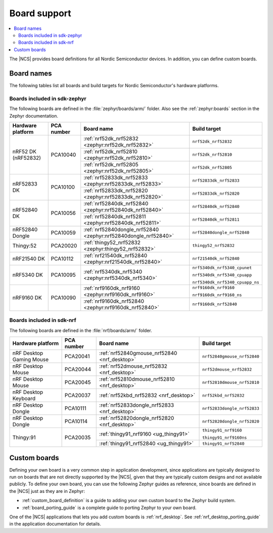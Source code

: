 .. _app_boards:

Board support
#############

.. contents::
   :local:
   :depth: 2

The |NCS| provides board definitions for all Nordic Semiconductor devices.
In addition, you can define custom boards.

.. _gs_programming_board_names:

Board names
***********

The following tables list all boards and build targets for Nordic Semiconductor's hardware platforms.

Boards included in sdk-zephyr
=============================

The following boards are defined in the :file:`zephyr/boards/arm/` folder.
Also see the :ref:`zephyr:boards` section in the Zephyr documentation.

.. _table:

+-------------------+------------+-----------------------------------------------------------------+---------------------------------------+
| Hardware platform | PCA number | Board name                                                      | Build target                          |
+===================+============+=================================================================+=======================================+
| nRF52 DK          | PCA10040   | :ref:`nrf52dk_nrf52832 <zephyr:nrf52dk_nrf52832>`               | ``nrf52dk_nrf52832``                  |
| (nRF52832)        |            +-----------------------------------------------------------------+---------------------------------------+
|                   |            | :ref:`nrf52dk_nrf52810 <zephyr:nrf52dk_nrf52810>`               | ``nrf52dk_nrf52810``                  |
|                   |            +-----------------------------------------------------------------+---------------------------------------+
|                   |            | :ref:`nrf52dk_nrf52805 <zephyr:nrf52dk_nrf52805>`               | ``nrf52dk_nrf52805``                  |
+-------------------+------------+-----------------------------------------------------------------+---------------------------------------+
| nRF52833 DK       | PCA10100   | :ref:`nrf52833dk_nrf52833 <zephyr:nrf52833dk_nrf52833>`         | ``nrf52833dk_nrf52833``               |
|                   |            +-----------------------------------------------------------------+---------------------------------------+
|                   |            | :ref:`nrf52833dk_nrf52820 <zephyr:nrf52833dk_nrf52820>`         | ``nrf52833dk_nrf52820``               |
+-------------------+------------+-----------------------------------------------------------------+---------------------------------------+
| nRF52840 DK       | PCA10056   | :ref:`nrf52840dk_nrf52840 <zephyr:nrf52840dk_nrf52840>`         | ``nrf52840dk_nrf52840``               |
|                   |            +-----------------------------------------------------------------+---------------------------------------+
|                   |            | :ref:`nrf52840dk_nrf52811 <zephyr:nrf52840dk_nrf52811>`         | ``nrf52840dk_nrf52811``               |
+-------------------+------------+-----------------------------------------------------------------+---------------------------------------+
| nRF52840 Dongle   | PCA10059   | :ref:`nrf52840dongle_nrf52840 <zephyr:nrf52840dongle_nrf52840>` | ``nrf52840dongle_nrf52840``           |
+-------------------+------------+-----------------------------------------------------------------+---------------------------------------+
| Thingy:52         | PCA20020   | :ref:`thingy52_nrf52832 <zephyr:thingy52_nrf52832>`             | ``thingy52_nrf52832``                 |
+-------------------+------------+-----------------------------------------------------------------+---------------------------------------+
| nRF21540 DK       | PCA10112   | :ref:`nrf21540dk_nrf52840 <zephyr:nrf21540dk_nrf52840>`         | ``nrf21540dk_nrf52840``               |
+-------------------+------------+-----------------------------------------------------------------+---------------------------------------+
| nRF5340 DK        | PCA10095   | :ref:`nrf5340dk_nrf5340 <zephyr:nrf5340dk_nrf5340>`             | ``nrf5340dk_nrf5340_cpunet``          |
|                   |            |                                                                 |                                       |
|                   |            |                                                                 | ``nrf5340dk_nrf5340_cpuapp``          |
|                   |            |                                                                 |                                       |
|                   |            |                                                                 | ``nrf5340dk_nrf5340_cpuapp_ns``       |
+-------------------+------------+-----------------------------------------------------------------+---------------------------------------+
| nRF9160 DK        | PCA10090   | :ref:`nrf9160dk_nrf9160 <zephyr:nrf9160dk_nrf9160>`             | ``nrf9160dk_nrf9160``                 |
|                   |            |                                                                 |                                       |
|                   |            |                                                                 | ``nrf9160dk_nrf9160_ns``              |
|                   |            +-----------------------------------------------------------------+---------------------------------------+
|                   |            | :ref:`nrf9160dk_nrf52840 <zephyr:nrf9160dk_nrf52840>`           | ``nrf9160dk_nrf52840``                |
+-------------------+------------+-----------------------------------------------------------------+---------------------------------------+


Boards included in sdk-nrf
==========================

The following boards are defined in the :file:`nrf/boards/arm/` folder.

+-------------------+------------+----------------------------------------------------------+---------------------------------------+
| Hardware platform | PCA number | Board name                                               | Build target                          |
+===================+============+==========================================================+=======================================+
| nRF Desktop       | PCA20041   | :ref:`nrf52840gmouse_nrf52840 <nrf_desktop>`             | ``nrf52840gmouse_nrf52840``           |
| Gaming Mouse      |            |                                                          |                                       |
+-------------------+------------+----------------------------------------------------------+---------------------------------------+
| nRF Desktop       | PCA20044   | :ref:`nrf52dmouse_nrf52832 <nrf_desktop>`                | ``nrf52dmouse_nrf52832``              |
| Mouse             |            |                                                          |                                       |
+-------------------+------------+----------------------------------------------------------+---------------------------------------+
| nRF Desktop       | PCA20045   | :ref:`nrf52810dmouse_nrf52810 <nrf_desktop>`             | ``nrf52810dmouse_nrf52810``           |
| Mouse             |            |                                                          |                                       |
+-------------------+------------+----------------------------------------------------------+---------------------------------------+
| nRF Desktop       | PCA20037   | :ref:`nrf52kbd_nrf52832 <nrf_desktop>`                   | ``nrf52kbd_nrf52832``                 |
| Keyboard          |            |                                                          |                                       |
+-------------------+------------+----------------------------------------------------------+---------------------------------------+
| nRF Desktop       | PCA10111   | :ref:`nrf52833dongle_nrf52833 <nrf_desktop>`             | ``nrf52833dongle_nrf52833``           |
| Dongle            |            |                                                          |                                       |
+-------------------+------------+----------------------------------------------------------+---------------------------------------+
| nRF Desktop       | PCA10114   | :ref:`nrf52820dongle_nrf52820 <nrf_desktop>`             | ``nrf52820dongle_nrf52820``           |
| Dongle            |            |                                                          |                                       |
+-------------------+------------+----------------------------------------------------------+---------------------------------------+
| Thingy:91         | PCA20035   | :ref:`thingy91_nrf9160 <ug_thingy91>`                    | ``thingy91_nrf9160``                  |
|                   |            |                                                          |                                       |
|                   |            |                                                          | ``thingy91_nrf9160ns``                |
|                   |            +----------------------------------------------------------+---------------------------------------+
|                   |            | :ref:`thingy91_nrf52840 <ug_thingy91>`                   | ``thingy91_nrf52840``                 |
+-------------------+------------+----------------------------------------------------------+---------------------------------------+


Custom boards
*************

Defining your own board is a very common step in application development, since applications are typically designed to run on boards that are not directly supported by the |NCS|, given that they are typically custom designs and not available publicly.
To define your own board, you can use the following Zephyr guides as reference, since boards are defined in the |NCS| just as they are in Zephyr:

* :ref:`custom_board_definition` is a guide to adding your own custom board to the Zephyr build system.
* :ref:`board_porting_guide` is a complete guide to porting Zephyr to your own board.

One of the |NCS| applications that lets you add custom boards is :ref:`nrf_desktop`.
See :ref:`nrf_desktop_porting_guide` in the application documentation for details.
